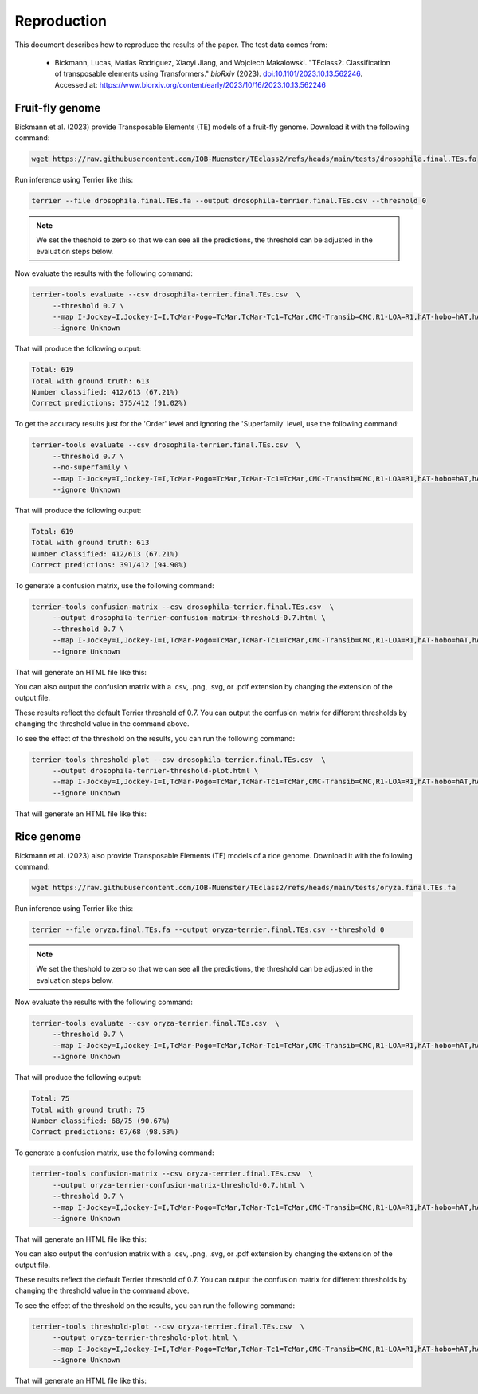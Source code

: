 ================
Reproduction
================

This document describes how to reproduce the results of the paper. The test data comes from: 

   - Bickmann, Lucas, Matias Rodriguez, Xiaoyi Jiang, and Wojciech Makalowski. 
     "TEclass2: Classification of transposable elements using Transformers." 
     *bioRxiv* (2023). `doi:10.1101/2023.10.13.562246 <https://doi.org/10.1101/2023.10.13.562246>`_. 
     Accessed at: `https://www.biorxiv.org/content/early/2023/10/16/2023.10.13.562246 <https://www.biorxiv.org/content/early/2023/10/16/2023.10.13.562246>`_


Fruit-fly genome
================

Bickmann et al. (2023) provide Transposable Elements (TE) models of a fruit-fly genome. Download it with the following command:

.. code-block:: bash

   wget https://raw.githubusercontent.com/IOB-Muenster/TEclass2/refs/heads/main/tests/drosophila.final.TEs.fa

Run inference using Terrier like this:

.. code-block:: bash

   terrier --file drosophila.final.TEs.fa --output drosophila-terrier.final.TEs.csv --threshold 0

.. note::

   We set the theshold to zero so that we can see all the predictions, the threshold can be adjusted in the evaluation steps below.

Now evaluate the results with the following command:

.. code-block:: bash

   terrier-tools evaluate --csv drosophila-terrier.final.TEs.csv  \
        --threshold 0.7 \
        --map I-Jockey=I,Jockey-I=I,TcMar-Pogo=TcMar,TcMar-Tc1=TcMar,CMC-Transib=CMC,R1-LOA=R1,hAT-hobo=hAT,hAT-Tip100=hAT,CMC-EnSpm=CMC \
        --ignore Unknown

That will produce the following output:

.. code-block:: text

    Total: 619
    Total with ground truth: 613
    Number classified: 412/613 (67.21%)
    Correct predictions: 375/412 (91.02%)

To get the accuracy results just for the 'Order' level and ignoring the 'Superfamily' level, use the following command:

.. code-block:: bash

   terrier-tools evaluate --csv drosophila-terrier.final.TEs.csv  \
        --threshold 0.7 \
        --no-superfamily \
        --map I-Jockey=I,Jockey-I=I,TcMar-Pogo=TcMar,TcMar-Tc1=TcMar,CMC-Transib=CMC,R1-LOA=R1,hAT-hobo=hAT,hAT-Tip100=hAT,CMC-EnSpm=CMC \
        --ignore Unknown

That will produce the following output:

.. code-block:: text

    Total: 619
    Total with ground truth: 613
    Number classified: 412/613 (67.21%)
    Correct predictions: 391/412 (94.90%)

To generate a confusion matrix, use the following command:

.. code-block:: bash

   terrier-tools confusion-matrix --csv drosophila-terrier.final.TEs.csv  \
        --output drosophila-terrier-confusion-matrix-threshold-0.7.html \
        --threshold 0.7 \
        --map I-Jockey=I,Jockey-I=I,TcMar-Pogo=TcMar,TcMar-Tc1=TcMar,CMC-Transib=CMC,R1-LOA=R1,hAT-hobo=hAT,hAT-Tip100=hAT,CMC-EnSpm=CMC \
        --ignore Unknown

That will generate an HTML file like this:

.. raw:: html
    :file: ./images/drosophila-terrier-confusion-matrix-threshold-0.7.html

You can also output the confusion matrix with a .csv, .png, .svg, or .pdf extension by changing the extension of the output file.    

These results reflect the default Terrier threshold of 0.7. You can output the confusion matrix for different thresholds by changing the threshold value in the command above.

To see the effect of the threshold on the results, you can run the following command:

.. code-block:: bash

   terrier-tools threshold-plot --csv drosophila-terrier.final.TEs.csv  \
        --output drosophila-terrier-threshold-plot.html \
        --map I-Jockey=I,Jockey-I=I,TcMar-Pogo=TcMar,TcMar-Tc1=TcMar,CMC-Transib=CMC,R1-LOA=R1,hAT-hobo=hAT,hAT-Tip100=hAT,CMC-EnSpm=CMC \
        --ignore Unknown

That will generate an HTML file like this:

.. raw:: html
    :file: ./images/drosophila-terrier-threshold-plot.html


Rice genome
================

Bickmann et al. (2023) also provide Transposable Elements (TE) models of a rice genome. Download it with the following command:

.. code-block:: bash

   wget https://raw.githubusercontent.com/IOB-Muenster/TEclass2/refs/heads/main/tests/oryza.final.TEs.fa

Run inference using Terrier like this:

.. code-block:: bash

   terrier --file oryza.final.TEs.fa --output oryza-terrier.final.TEs.csv --threshold 0

.. note::

   We set the theshold to zero so that we can see all the predictions, the threshold can be adjusted in the evaluation steps below.

Now evaluate the results with the following command:

.. code-block:: bash

   terrier-tools evaluate --csv oryza-terrier.final.TEs.csv  \
        --threshold 0.7 \
        --map I-Jockey=I,Jockey-I=I,TcMar-Pogo=TcMar,TcMar-Tc1=TcMar,CMC-Transib=CMC,R1-LOA=R1,hAT-hobo=hAT,hAT-Tip100=hAT,CMC-EnSpm=CMC \
        --ignore Unknown

That will produce the following output:

.. code-block:: text

    Total: 75
    Total with ground truth: 75
    Number classified: 68/75 (90.67%)
    Correct predictions: 67/68 (98.53%)

To generate a confusion matrix, use the following command:

.. code-block:: bash

   terrier-tools confusion-matrix --csv oryza-terrier.final.TEs.csv  \
        --output oryza-terrier-confusion-matrix-threshold-0.7.html \
        --threshold 0.7 \
        --map I-Jockey=I,Jockey-I=I,TcMar-Pogo=TcMar,TcMar-Tc1=TcMar,CMC-Transib=CMC,R1-LOA=R1,hAT-hobo=hAT,hAT-Tip100=hAT,CMC-EnSpm=CMC \
        --ignore Unknown

That will generate an HTML file like this:

.. raw:: html
    :file: ./images/oryza-terrier-confusion-matrix-threshold-0.7.html

You can also output the confusion matrix with a .csv, .png, .svg, or .pdf extension by changing the extension of the output file.    

These results reflect the default Terrier threshold of 0.7. You can output the confusion matrix for different thresholds by changing the threshold value in the command above.

To see the effect of the threshold on the results, you can run the following command:

.. code-block:: bash

   terrier-tools threshold-plot --csv oryza-terrier.final.TEs.csv  \
        --output oryza-terrier-threshold-plot.html \
        --map I-Jockey=I,Jockey-I=I,TcMar-Pogo=TcMar,TcMar-Tc1=TcMar,CMC-Transib=CMC,R1-LOA=R1,hAT-hobo=hAT,hAT-Tip100=hAT,CMC-EnSpm=CMC \
        --ignore Unknown

That will generate an HTML file like this:

.. raw:: html
    :file: ./images/oryza-terrier-threshold-plot.html
